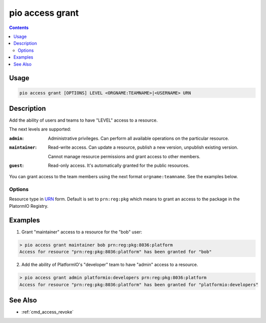  
.. _cmd_access_grant:

pio access grant
================

.. versionadded:: 5.0

.. contents::

Usage
-----

.. code-block:: bash

    pio access grant [OPTIONS] LEVEL <ORGNAME:TEAMNAME>|<USERNAME> URN

Description
-----------

Add the ability of users and teams to have "LEVEL" access to a resource.

The next levels are supported:

:``admin``:
    Administrative privileges. Can perform all available operations on the particular resource.

:``maintainer``:
    Read-write access. Can update a resource, publish a new version, unpublish existing version.

    Cannot manage resource permissions and grant access to other members.

:``guest``:
    Read-only access. It's automatically granted for the public resources.

You can grant access to the team members using the next format ``orgname:teamname``.
See the examples below.

Options
~~~~~~~

.. program:: pio access grant

.. option::
    --urn-type

Resource type in `URN <https://en.wikipedia.org/wiki/Uniform_Resource_Name>`_ form.
Default is set to ``prn:reg:pkg`` which means to grant an access to the package in
the PlatormIO Registry.

Examples
--------

1. Grant "maintainer" access to a resource for the "bob" user:

.. code-block:: bash

    > pio access grant maintainer bob prn:reg:pkg:8036:platform
    Access for resource "prn:reg:pkg:8036:platform" has been granted for "bob"

2. Add the ability of PlatformIO's "developer" team to have "admin" access to a resource.

.. code-block:: bash

    > pio access grant admin platformio:developers prn:reg:pkg:8036:platform
    Access for resource "prn:reg:pkg:8036:platform" has been granted for "platformio:developers"

See Also
--------

* :ref:`cmd_access_revoke`
